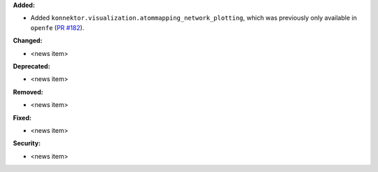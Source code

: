 **Added:**

* Added ``konnektor.visualization.atommapping_network_plotting``, which was previously only available in ``openfe`` (`PR #182 <https://github.com/OpenFreeEnergy/konnektor/pull/182>`_).

**Changed:**

* <news item>

**Deprecated:**

* <news item>

**Removed:**

* <news item>

**Fixed:**

* <news item>

**Security:**

* <news item>
